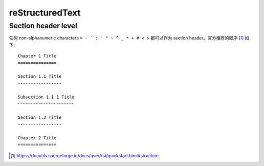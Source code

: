 ================
reStructuredText
================

.. highlight:: rst

Section header level
====================

任何 non-alphanumeric characters ``= - ` : ' " ~ ^ _ * + # < >`` 都可以作为
section header。官方推荐的顺序 [#]_ 如下::

    Chapter 1 Title
    ===============

    Section 1.1 Title
    -----------------

    Subsection 1.1.1 Title
    ~~~~~~~~~~~~~~~~~~~~~~

    Section 1.2 Title
    -----------------

    Chapter 2 Title
    ===============

.. [#] https://docutils.sourceforge.io/docs/user/rst/quickstart.html#structure

